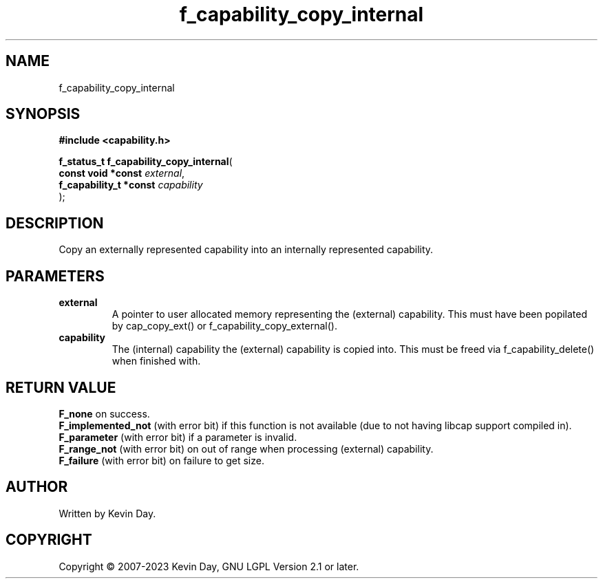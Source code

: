 .TH f_capability_copy_internal "3" "July 2023" "FLL - Featureless Linux Library 0.6.6" "Library Functions"
.SH "NAME"
f_capability_copy_internal
.SH SYNOPSIS
.nf
.B #include <capability.h>
.sp
\fBf_status_t f_capability_copy_internal\fP(
    \fBconst void *const     \fP\fIexternal\fP,
    \fBf_capability_t *const \fP\fIcapability\fP
);
.fi
.SH DESCRIPTION
.PP
Copy an externally represented capability into an internally represented capability.
.SH PARAMETERS
.TP
.B external
A pointer to user allocated memory representing the (external) capability. This must have been popilated by cap_copy_ext() or f_capability_copy_external().

.TP
.B capability
The (internal) capability the (external) capability is copied into. This must be freed via f_capability_delete() when finished with.

.SH RETURN VALUE
.PP
\fBF_none\fP on success.
.br
\fBF_implemented_not\fP (with error bit) if this function is not available (due to not having libcap support compiled in).
.br
\fBF_parameter\fP (with error bit) if a parameter is invalid.
.br
\fBF_range_not\fP (with error bit) on out of range when processing (external) capability.
.br
\fBF_failure\fP (with error bit) on failure to get size.
.SH AUTHOR
Written by Kevin Day.
.SH COPYRIGHT
.PP
Copyright \(co 2007-2023 Kevin Day, GNU LGPL Version 2.1 or later.
